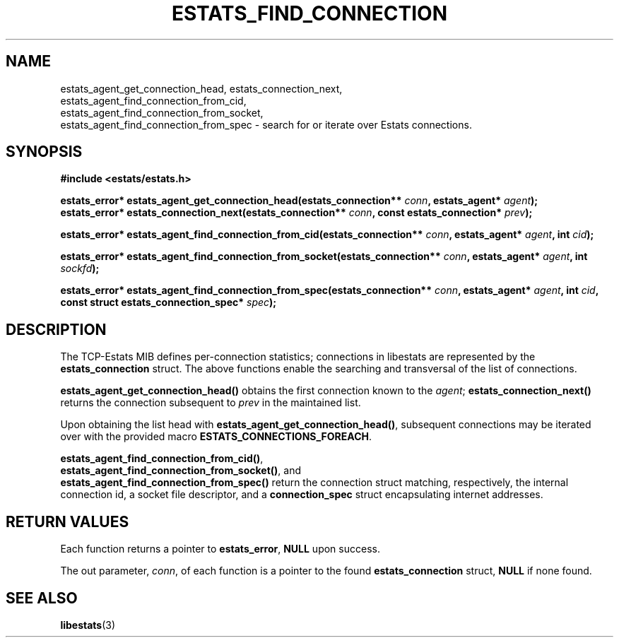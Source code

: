 .TH ESTATS_FIND_CONNECTION 3 "15 May 2011" "Estats Userland" "Estats"
.SH NAME
estats_agent_get_connection_head, estats_connection_next,
.RS 0
estats_agent_find_connection_from_cid,
.RS 0
estats_agent_find_connection_from_socket,
.RS 0
estats_agent_find_connection_from_spec \- search for or iterate over Estats connections.
.SH SYNOPSIS
.B #include <estats/estats.h>
.PP
.nf
.BI "estats_error* estats_agent_get_connection_head(estats_connection** " conn ", estats_agent* " agent ");"
.BI "estats_error* estats_connection_next(estats_connection** " conn ", const estats_connection* " prev ");"
.PP
.BI "estats_error* estats_agent_find_connection_from_cid(estats_connection** " conn ", estats_agent* " agent ", int " cid ");"
.PP
.BI "estats_error* estats_agent_find_connection_from_socket(estats_connection** " conn ", estats_agent* " agent ", int " sockfd ");"
.PP
.BI "estats_error* estats_agent_find_connection_from_spec(estats_connection** " conn ", estats_agent* " agent ", int " cid ", const struct estats_connection_spec* " spec ");"
.fi
.SH DESCRIPTION
The TCP-Estats MIB defines per-connection statistics; connections in libestats are
represented by the \fBestats_connection\fR struct. The above functions enable the
searching and transversal of the list of connections.
.PP
\fBestats_agent_get_connection_head()\fR obtains the first connection known to the
\fIagent\fR; \fBestats_connection_next()\fR returns the connection subsequent to
\fIprev\fR in the maintained list.
.PP
Upon obtaining the list head with \fBestats_agent_get_connection_head()\fR, subsequent
connections may be iterated over with the provided macro \fBESTATS_CONNECTIONS_FOREACH\fR.
.PP
\fBestats_agent_find_connection_from_cid()\fR,
.RS 0
\fBestats_agent_find_connection_from_socket()\fR, and
.RS 0
\fBestats_agent_find_connection_from_spec()\fR return the connection struct matching,
respectively, the internal connection id, a socket file descriptor,
and a \fBconnection_spec\fR struct encapsulating internet addresses.
.SH RETURN VALUES
Each function returns a pointer to \fBestats_error\fR, \fBNULL\fR upon success.
.PP
The out parameter, \fIconn\fR, of each function is a pointer to the found
\fBestats_connection\fR struct, \fBNULL\fR if none found.
.SH SEE ALSO
.BR libestats (3)
